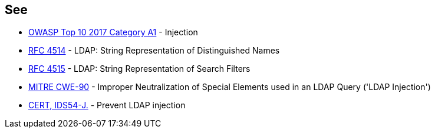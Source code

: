 == See

* https://www.owasp.org/index.php/Top_10-2017_A1-Injection[OWASP Top 10 2017 Category A1] - Injection
* https://www.ietf.org/rfc/rfc4514.txt[RFC 4514] - LDAP: String Representation of Distinguished Names
* https://www.ietf.org/rfc/rfc4515.txt[RFC 4515] - LDAP: String Representation of Search Filters
* https://cwe.mitre.org/data/definitions/90[MITRE CWE-90] - Improper Neutralization of Special Elements used in an LDAP Query ('LDAP Injection')
* https://wiki.sei.cmu.edu/confluence/x/bjZGBQ[CERT, IDS54-J.] - Prevent LDAP injection
